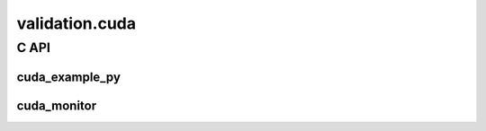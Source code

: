 
===============
validation.cuda
===============

C API
=====

cuda_example_py
+++++++++++++++

.. runpython::
    :rst:

    from teachcompute import has_cuda

    if not has_cuda():
        print(
            "The documentation was not compiled with CUDA enabled "
            "and cannot expose the CUDA functions."
        )

    names = [
        "cuda_device_count",
        "cuda_device_memory",
        "cuda_devices_memory",
        "cuda_version",
        "get_device_prop",
        "vector_add",
        "vector_sum_atomic",
        "vector_sum0",
        "vector_sum6",
    ]
    names.sort()
    classes = {"FpemuMode"}
    noindex = {"gemm_benchmark_test"}

    prefix = "teachcompute.validation.cuda.cuda_example_py."
    if has_cuda():
        fct_template = f".. autofunction:: {prefix}%s"
        fct_template_no = f".. autofunction:: {prefix}%s\n    :noindex:"
        cls_template = f".. autoclass:: {prefix}%s\n    :members:"
    else:
        fct_template = f"Unable to document function `{prefix}%s`"
        fct_template_no = fct_template
        cls_template = f"Unable to document class `{prefix}%s`"

    for name in names:
        tpl = cls_template if name in classes else (
            fct_template_no if name in noindex else fct_template
        )
        print(tpl % name)
        print()

cuda_monitor
++++++++++++

.. runpython::
    :rst:

    from teachcompute import has_cuda

    if not has_cuda():
        print(
            "The documentation was not compiled with CUDA enabled "
            "and cannot expose the CUDA functions."
        )

    names = [
        "cuda_version",
        "nvml_device_get_count",
        "nvml_device_get_memory_info",
        "nvml_init",
        "nvml_shutdown",
    ]
    names.sort()
    noindex = {}
    classes = {}

    prefix = "teachcompute.validation.cuda.cuda_monitor."
    if has_cuda():
        fct_template = f".. autofunction:: {prefix}%s"
        fct_template_no = f".. autofunction:: {prefix}%s\n    :noindex:"
        cls_template = f".. autoclass:: {prefix}%s\n    :members:"
    else:
        fct_template = f"Unable to document function `{prefix}%s`"
        fct_template_no = fct_template
        cls_template = f"Unable to document class `{prefix}%s`"

    for name in names:
        tpl = cls_template if name in classes else (
            fct_template_no if name in noindex else fct_template
        )
        print(tpl % name)
        print()
